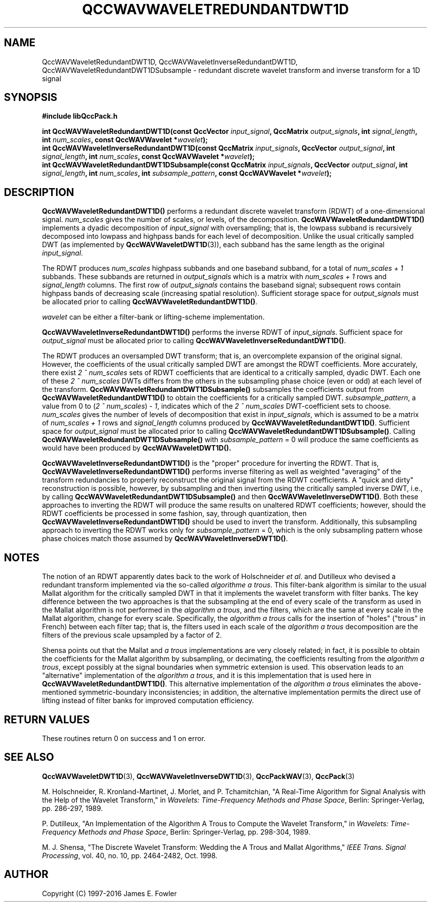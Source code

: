 .TH QCCWAVWAVELETREDUNDANTDWT1D 3 "QCCPACK" ""
.SH NAME
QccWAVWaveletRedundantDWT1D, QccWAVWaveletInverseRedundantDWT1D,
QccWAVWaveletRedundantDWT1DSubsample \- 
redundant discrete wavelet transform and inverse transform for a 1D signal
.SH SYNOPSIS
.B #include "libQccPack.h"
.sp
.BI "int QccWAVWaveletRedundantDWT1D(const QccVector " input_signal ", QccMatrix " output_signals ", int " signal_length ", int " num_scales ", const QccWAVWavelet *" wavelet );
.br
.BI "int QccWAVWaveletInverseRedundantDWT1D(const QccMatrix " input_signals ", QccVector " output_signal ", int " signal_length ", int " num_scales ", const QccWAVWavelet *" wavelet );
.br
.BI "int QccWAVWaveletRedundantDWT1DSubsample(const QccMatrix " input_signals ", QccVector " output_signal ", int " signal_length ", int " num_scales ", int " subsample_pattern ", const QccWAVWavelet *" wavelet );
.SH DESCRIPTION
.B QccWAVWaveletRedundantDWT1D()
performs a redundant
discrete wavelet transform (RDWT) of a one-dimensional signal.
.I num_scales
gives the number of scales, or levels, of the decomposition.
.BR QccWAVWaveletRedundantDWT1D()
implements a dyadic decomposition of
.IR input_signal 
with oversampling;
that is, the lowpass subband is recursively decomposed into lowpass and
highpass bands for each level of decomposition.
Unlike the usual critically sampled DWT
(as implemented by
.BR QccWAVWaveletDWT1D (3)),
each subband has the same length as the original
.IR input_signal .
.LP
The RDWT produces 
.I num_scales
highpass subbands and one baseband subband,
for a total of
.I num_scales + 1
subbands.
These subbands are returned in
.I output_signals
which is a
matrix with 
.I "num_scales + 1"
rows and 
.I signal_length
columns.
The first row of
.I output_signals
contains the baseband signal;
subsequent rows contain highpass bands of decreasing scale (increasing
spatial resolution).
Sufficient storage space for
.IR output_signals 
must be allocated prior to calling
.BR QccWAVWaveletRedundantDWT1D() .
.LP
.I wavelet
can be either a filter-bank or lifting-scheme
implementation.
.LP
.BR QccWAVWaveletInverseRedundantDWT1D()
performs the inverse RDWT of
.IR input_signals .
Sufficient space for
.I output_signal
must be allocated prior to calling
.BR QccWAVWaveletInverseRedundantDWT1D() .
.LP
The RDWT produces an oversampled DWT transform; that is,
an overcomplete expansion of the original signal.
However,
the coefficients of the usual critically sampled DWT
are amongst the RDWT coefficients.
More accurately, there exist
.I 2 ^ num_scales
sets of RDWT coefficients that are identical
to a critically sampled, dyadic DWT.
Each one of these
.I 2 ^ num_scales
DWTs differs from the others in the subsampling phase choice
(even or odd) at each level of the transform.
.BR QccWAVWaveletRedundantDWT1DSubsample()
subsamples the coefficients output from
.BR QccWAVWaveletRedundantDWT1D()
to obtain the coefficients for a critically sampled DWT.
.IR subsample_pattern ,
a value from 0 to
.RI ( "2 ^ num_scales" ) " - 1" ,
indicates which of the
.I 2 ^ num_scales
DWT-coefficient sets to choose.
.I num_scales
gives the number of levels of decomposition that exist in
.IR input_signals ,
which is assumed to be a matrix of
.I num_scales + 1
rows and
.I signal_length
columns produced by
.BR QccWAVWaveletRedundantDWT1D() .
Sufficient space for
.I output_signal
must be allocated prior to calling
.BR QccWAVWaveletRedundantDWT1DSubsample() .
Calling
.BR QccWAVWaveletRedundantDWT1DSubsample()
with 
.I subsample_pattern
= 0
will produce the same coefficients as would have been
produced by
.BR QccWAVWaveletDWT1D().
.LP
.BR QccWAVWaveletInverseRedundantDWT1D() 
is the "proper" procedure for inverting the RDWT.
That is,
.BR QccWAVWaveletInverseRedundantDWT1D() 
performs inverse filtering as well
as weighted "averaging" of the transform redundancies 
to properly reconstruct the original signal from the
RDWT coefficients.
A "quick and dirty" reconstruction is possible, however,
by subsampling and then inverting using the
critically sampled inverse DWT, i.e., by calling
.BR QccWAVWaveletRedundantDWT1DSubsample()
and then
.BR QccWAVWaveletInverseDWT1D() .
Both these approaches to inverting the RDWT will produce
the same results on unaltered RDWT coefficients; however,
should the RDWT coefficients be processed in some fashion, say,
through quantization, then
.BR QccWAVWaveletInverseRedundantDWT1D()
should be used to invert the transform.
Additionally, this subsampling approach to inverting the RDWT
works only for 
.I subsample_pattern
= 0, which is the only subsampling pattern whose phase choices
match those assumed by
.BR QccWAVWaveletInverseDWT1D() .
.SH NOTES
The notion of an RDWT apparently dates back to the work of 
Holschneider
.IR "et al".
and Dutilleux who devised a redundant transform implemented via the so-called
.IR "algorithme a trous" .
This filter-bank algorithm is similar to the usual Mallat algorithm
for the critically sampled DWT in that it implements
the wavelet transform with filter banks. The key difference between
the two approaches is that
the subsampling at the end of every scale of the transform as used in
the Mallat algorithm is not performed in the
.IR "algorithm a trous" ,
and the filters, which are the same at every scale in the Mallat
algorithm, change for every scale.
Specifically, the
.IR "algorithm a trous"
calls for the insertion of "holes" ("trous" in French)
between each filter tap; that is, the filters used in each
scale of the
.IR "algorithm a trous"
decomposition
are the filters of the previous scale upsampled by a factor of 2.
.LP
Shensa points out that the Mallat and 
.I "a trous"
implementations are very closely related; 
in fact, it is possible to obtain the coefficients for the Mallat
algorithm by subsampling, or decimating, the coefficients
resulting from the
.IR "algorithm a trous" ,
except possibly at the signal boundaries when symmetric extension is used.
This observation leads
to an "alternative" implementation of the
.IR "algorithm a trous" ,
and it is this implementation that is used here in
.BR QccWAVWaveletRedundantDWT1D() .
This alternative implementation of the
.IR "algorithm a trous" 
eliminates the above-mentioned symmetric-boundary inconsistencies;
in addition, the alternative implementation
permits the direct use of lifting instead of filter banks for improved
computation efficiency.
.SH "RETURN VALUES"
These routines
return 0 on success and 1 on error.
.SH "SEE ALSO"
.BR QccWAVWaveletDWT1D (3),
.BR QccWAVWaveletInverseDWT1D (3),
.BR QccPackWAV (3),
.BR QccPack (3)
.LP
M. Holschneider, R. Kronland-Martinet, J. Morlet, and
P. Tchamitchian,
"A Real-Time Algorithm for Signal Analysis with the Help
of the Wavelet Transform," in
.IR "Wavelets: Time-Frequency Methods and Phase Space",
Berlin: Springer-Verlag, pp. 286-297, 1989.
.LP
P. Dutilleux,
"An Implementation of the Algorithm A Trous to Compute the Wavelet Transform,"
in
.IR "Wavelets: Time-Frequency Methods and Phase Space",
Berlin: Springer-Verlag, pp. 298-304, 1989.
.LP
M. J. Shensa,
"The Discrete Wavelet Transform: Wedding the A Trous and Mallat Algorithms,"
.IR "IEEE Trans. Signal Processing" ,
vol. 40, no. 10, pp. 2464-2482, Oct. 1998.
.SH AUTHOR
Copyright (C) 1997-2016  James E. Fowler
.\"  The programs herein are free software; you can redistribute them an.or
.\"  modify them under the terms of the GNU General Public License
.\"  as published by the Free Software Foundation; either version 2
.\"  of the License, or (at your option) any later version.
.\"  
.\"  These programs are distributed in the hope that they will be useful,
.\"  but WITHOUT ANY WARRANTY; without even the implied warranty of
.\"  MERCHANTABILITY or FITNESS FOR A PARTICULAR PURPOSE.  See the
.\"  GNU General Public License for more details.
.\"  
.\"  You should have received a copy of the GNU General Public License
.\"  along with these programs; if not, write to the Free Software
.\"  Foundation, Inc., 675 Mass Ave, Cambridge, MA 02139, USA.




